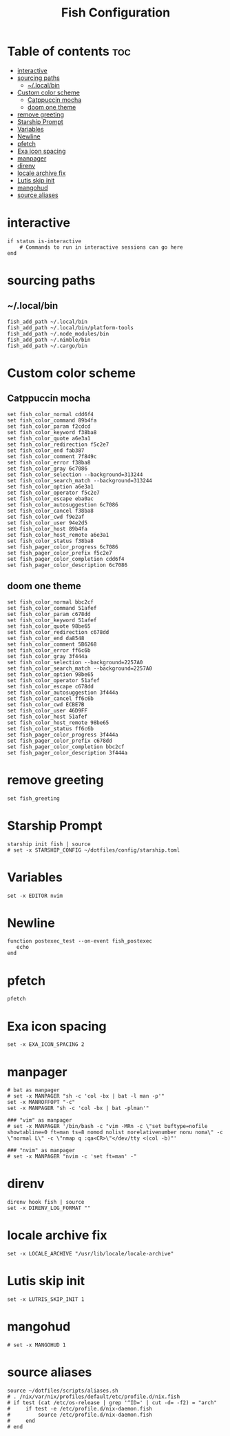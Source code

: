 #+TITLE: Fish Configuration
#+PROPERTY: header-args :tangle ~/.config/fish/config.fish
* Table of contents :toc:
- [[#interactive][interactive]]
- [[#sourcing-paths][sourcing paths]]
  - [[#localbin][~/.local/bin]]
- [[#custom-color-scheme][Custom color scheme]]
  - [[#catppuccin-mocha][Catppuccin mocha]]
  - [[#doom-one-theme][doom one theme]]
- [[#remove-greeting][remove greeting]]
- [[#starship-prompt][Starship Prompt]]
- [[#variables][Variables]]
- [[#newline][Newline]]
- [[#pfetch][pfetch]]
- [[#exa-icon-spacing][Exa icon spacing]]
- [[#manpager][manpager]]
- [[#direnv][direnv]]
- [[#locale-archive-fix][locale archive fix]]
- [[#lutis-skip-init][Lutis skip init]]
- [[#mangohud][mangohud]]
- [[#source-aliases][source aliases]]

* interactive

#+begin_src fish
  if status is-interactive
      # Commands to run in interactive sessions can go here
  end
#+end_src

* sourcing paths
** ~/.local/bin
#+begin_src fish
fish_add_path ~/.local/bin
fish_add_path ~/.local/bin/platform-tools
fish_add_path ~/.node_modules/bin
fish_add_path ~/.nimble/bin
fish_add_path ~/.cargo/bin
#+end_src

* Custom color scheme
** Catppuccin mocha
#+begin_src fish 
set fish_color_normal cdd6f4
set fish_color_command 89b4fa
set fish_color_param f2cdcd
set fish_color_keyword f38ba8
set fish_color_quote a6e3a1
set fish_color_redirection f5c2e7
set fish_color_end fab387
set fish_color_comment 7f849c
set fish_color_error f38ba8
set fish_color_gray 6c7086
set fish_color_selection --background=313244
set fish_color_search_match --background=313244
set fish_color_option a6e3a1
set fish_color_operator f5c2e7
set fish_color_escape eba0ac
set fish_color_autosuggestion 6c7086
set fish_color_cancel f38ba8
set fish_color_cwd f9e2af
set fish_color_user 94e2d5
set fish_color_host 89b4fa
set fish_color_host_remote a6e3a1
set fish_color_status f38ba8
set fish_pager_color_progress 6c7086
set fish_pager_color_prefix f5c2e7
set fish_pager_color_completion cdd6f4
set fish_pager_color_description 6c7086
#+end_src
** doom one theme
#+begin_src fish :tangle no
set fish_color_normal bbc2cf
set fish_color_command 51afef
set fish_color_param c678dd
set fish_color_keyword 51afef
set fish_color_quote 98be65
set fish_color_redirection c678dd
set fish_color_end da8548
set fish_color_comment 5B6268
set fish_color_error ff6c6b
set fish_color_gray 3f444a
set fish_color_selection --background=2257A0
set fish_color_search_match --background=2257A0
set fish_color_option 98be65
set fish_color_operator 51afef
set fish_color_escape c678dd
set fish_color_autosuggestion 3f444a
set fish_color_cancel ff6c6b
set fish_color_cwd ECBE7B
set fish_color_user 46D9FF
set fish_color_host 51afef
set fish_color_host_remote 98be65
set fish_color_status ff6c6b
set fish_pager_color_progress 3f444a
set fish_pager_color_prefix c678dd
set fish_pager_color_completion bbc2cf
set fish_pager_color_description 3f444a
#+end_src
* remove greeting
#+begin_src fish
  set fish_greeting
#+end_src

* Starship Prompt 
#+begin_src fish
starship init fish | source
# set -x STARSHIP_CONFIG ~/dotfiles/config/starship.toml
#+end_src

* Variables
#+begin_src fish 
set -x EDITOR nvim
#+end_src
* Newline
#+begin_src fish
function postexec_test --on-event fish_postexec
   echo
end
#+end_src

* pfetch
#+begin_src fish :tangle no
pfetch  
#+end_src

* Exa icon spacing
#+begin_src fish
set -x EXA_ICON_SPACING 2
#+end_src

* manpager
#+begin_src fish
# bat as manpager
# set -x MANPAGER "sh -c 'col -bx | bat -l man -p'"
set -x MANROFFOPT "-c" 
set -x MANPAGER "sh -c 'col -bx | bat -plman'"

### "vim" as manpager
# set -x MANPAGER '/bin/bash -c "vim -MRn -c \"set buftype=nofile showtabline=0 ft=man ts=8 nomod nolist norelativenumber nonu noma\" -c \"normal L\" -c \"nmap q :qa<CR>\"</dev/tty <(col -b)"'

### "nvim" as manpager
# set -x MANPAGER "nvim -c 'set ft=man' -"
#+end_src


* direnv
#+begin_src fish
direnv hook fish | source
set -x DIRENV_LOG_FORMAT ""
#+end_src

* locale archive fix
#+begin_src fish :tangle no
set -x LOCALE_ARCHIVE "/usr/lib/locale/locale-archive"
#+end_src

* Lutis skip init
#+begin_src fish
set -x LUTRIS_SKIP_INIT 1
#+end_src

* mangohud
#+begin_src fish
# set -x MANGOHUD 1
#+end_src

* source aliases
#+begin_src fish
source ~/dotfiles/scripts/aliases.sh
# . /nix/var/nix/profiles/default/etc/profile.d/nix.fish
# if test (cat /etc/os-release | grep '^ID=' | cut -d= -f2) = "arch"
#     if test -e /etc/profile.d/nix-daemon.fish
#         source /etc/profile.d/nix-daemon.fish
#     end
# end
#+end_src
